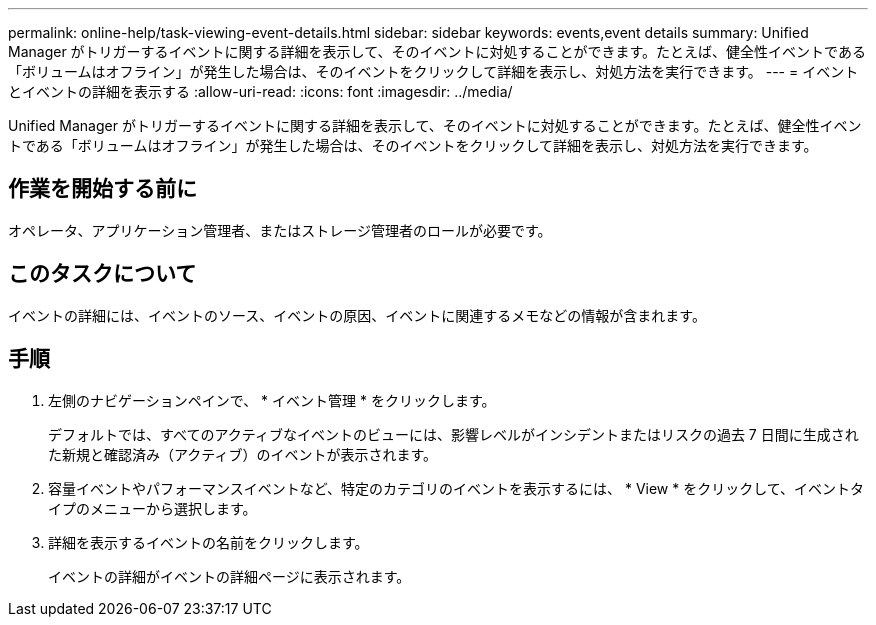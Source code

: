 ---
permalink: online-help/task-viewing-event-details.html 
sidebar: sidebar 
keywords: events,event details 
summary: Unified Manager がトリガーするイベントに関する詳細を表示して、そのイベントに対処することができます。たとえば、健全性イベントである「ボリュームはオフライン」が発生した場合は、そのイベントをクリックして詳細を表示し、対処方法を実行できます。 
---
= イベントとイベントの詳細を表示する
:allow-uri-read: 
:icons: font
:imagesdir: ../media/


[role="lead"]
Unified Manager がトリガーするイベントに関する詳細を表示して、そのイベントに対処することができます。たとえば、健全性イベントである「ボリュームはオフライン」が発生した場合は、そのイベントをクリックして詳細を表示し、対処方法を実行できます。



== 作業を開始する前に

オペレータ、アプリケーション管理者、またはストレージ管理者のロールが必要です。



== このタスクについて

イベントの詳細には、イベントのソース、イベントの原因、イベントに関連するメモなどの情報が含まれます。



== 手順

. 左側のナビゲーションペインで、 * イベント管理 * をクリックします。
+
デフォルトでは、すべてのアクティブなイベントのビューには、影響レベルがインシデントまたはリスクの過去 7 日間に生成された新規と確認済み（アクティブ）のイベントが表示されます。

. 容量イベントやパフォーマンスイベントなど、特定のカテゴリのイベントを表示するには、 * View * をクリックして、イベントタイプのメニューから選択します。
. 詳細を表示するイベントの名前をクリックします。
+
イベントの詳細がイベントの詳細ページに表示されます。


